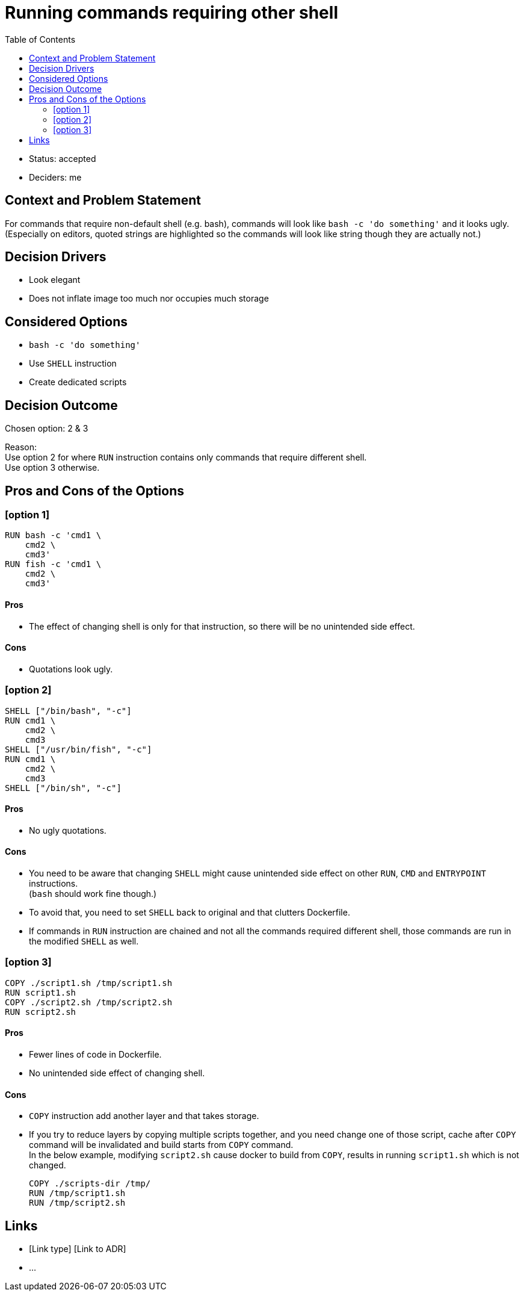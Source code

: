 = Running commands requiring other shell
:toc:

* Status: accepted
* Deciders: me

== Context and Problem Statement

For commands that require non-default shell (e.g. bash), commands will look
like `bash -c 'do something'` and it looks ugly. +
(Especially on editors, quoted strings are highlighted so the commands will
look like string though they are actually not.)

== Decision Drivers

* Look elegant
* Does not inflate image too much nor occupies much storage

== Considered Options

* `bash -c 'do something'`
* Use `SHELL` instruction
* Create dedicated scripts

== Decision Outcome

Chosen option: 2 & 3

Reason: +
Use option 2 for where `RUN` instruction contains only commands that require different shell. +
Use option 3 otherwise.

== Pros and Cons of the Options

=== [option 1]

[source,dockerfile]
----
RUN bash -c 'cmd1 \
    cmd2 \
    cmd3'
RUN fish -c 'cmd1 \
    cmd2 \
    cmd3'
----

==== Pros
* The effect of changing shell is only for that instruction, so there will be
  no unintended side effect.

==== Cons
* Quotations look ugly. +

=== [option 2]

[source,dockerfile]
----
SHELL ["/bin/bash", "-c"]
RUN cmd1 \
    cmd2 \
    cmd3
SHELL ["/usr/bin/fish", "-c"]
RUN cmd1 \
    cmd2 \
    cmd3
SHELL ["/bin/sh", "-c"]
----

==== Pros
* No ugly quotations.

==== Cons
* You need to be aware that changing `SHELL` might cause unintended side effect
  on other `RUN`, `CMD` and `ENTRYPOINT` instructions. +
  (`bash` should work fine though.)
* To avoid that, you need to set `SHELL` back to original and that clutters Dockerfile.
* If commands in `RUN` instruction are chained and not all the commands
  required different shell, those commands are run in the modified `SHELL` as
  well.

=== [option 3]

[source,dockerfile]
----
COPY ./script1.sh /tmp/script1.sh
RUN script1.sh
COPY ./script2.sh /tmp/script2.sh
RUN script2.sh
----

==== Pros
* Fewer lines of code in Dockerfile.
* No unintended side effect of changing shell.

==== Cons
* `COPY` instruction add another layer and that takes storage.
* If you try to reduce layers by copying multiple scripts together, and you
  need change one of those script, cache after `COPY` command will be
  invalidated and build starts from `COPY` command. +
  In the below example, modifying `script2.sh` cause docker to build from
  `COPY`, results in running `script1.sh` which is not changed.
+
[source,dockerfile]
----
COPY ./scripts-dir /tmp/
RUN /tmp/script1.sh
RUN /tmp/script2.sh
----

// optional
== Links

* [Link type] [Link to ADR]
// example: Refined by [ADR-0005](0005-example.md)
* …
// numbers of links can vary
